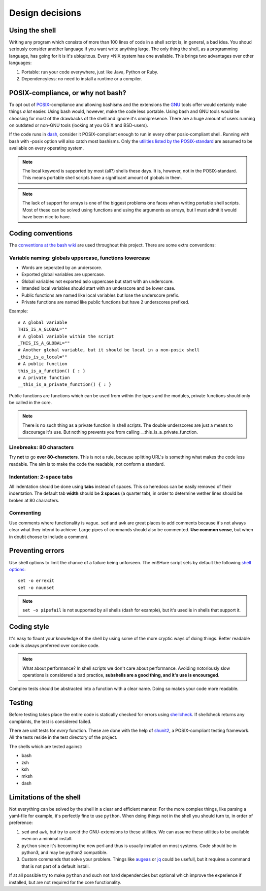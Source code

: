 Design decisions
================

.. _POSIX: https://en.wikipedia.org/wiki/POSIX
.. _GNU: https://en.wikipedia.org/wiki/GNU

Using the shell
---------------

Writing any program which consists of more than 100 lines of code in a shell
script is, in general, a bad idea. You shoud seriously consider another language
if you want write anything large.
The only thing the shell, as a programming language, has going for it is it's
ubiquitous. Every \*NIX system has one available. This brings two advantages
over other languages:

1. Portable: run your code everywhere, just like Java, Python or Ruby.
2. Dependencyless: no need to install a runtime or a compiler.

POSIX-compliance, or why not bash?
----------------------------------

To opt out of POSIX_-compliance and allowing bashisms and the extensions the
GNU_ tools offer would certainly make things *a lot* easier. Using bash would, however,
make the code less portable. Using bash and GNU tools would be choosing for most
of the drawbacks of the shell and ignore it's omnipresence.
There are a huge amount of users running on outdated or non-GNU tools
(looking at you OS X and BSD-users).

If the code runs in dash_, consider it POSIX-compliant enough to run in every other
posix-compliant shell. Running with bash with -posix option will also catch most
bashisms.
Only the `utilities listed by the POSIX-standard`__ are assumed to be available
on every operating system.

.. _dash: http://git.kernel.org/cgit/utils/dash/dash.git
__ http://pubs.opengroup.org/onlinepubs/9699919799/idx/utilities.html

.. note::

  The local keyword is supported by most (all?) shells these days. It is, however, not
  in the POSIX-standard. This means portable shell scripts have a significant
  amount of globals in them.

.. note::

  The lack of support for arrays is one of the biggest problems one faces when
  writing portable shell scripts. Most of these can be solved using functions and
  using the arguments as arrays, but I must admit it would have been nice to have.

Coding conventions
------------------

The `conventions at the bash wiki`__ are used throughout this project. There are
some extra conventions:

__ http://wiki.bash-hackers.org/scripting/style

Variable naming: globals uppercase, functions lowercase
*******************************************************

- Words are seperated by an underscore.
- Exported global variables are uppercase.
- Global variables not exported aslo uppercase but start with an underscore.
- Intended local variables should start with an underscore and be lower case.
- Public functions are named like local variables but lose the underscore
  prefix.
- Private functions are named like public functions but have 2 underscores
  prefixed.

Example::

  # A global variable
  THIS_IS_A_GLOBAL=""
  # A global variable within the script
  _THIS_IS_A_GLOBAL=""
  # Another global variable, but it should be local in a non-posix shell
  _this_is_a_local=""
  # A public function
  this_is_a_function() { : }
  # A private function
  __this_is_a_private_function() { : }

Public functions are functions which can be used from within the types and the
modules, private functions should only be called in the core.

.. note::

  There is no such thing as a private function in shell scripts. The double
  underscores are just a means to discourage it's use. But nothing prevents
  you from calling __this_is_a_private_function.

Linebreaks: 80 characters
*************************

Try **not** to go **over 80-characters**. This is not a rule, because splitting URL's is
something what makes the code less readable. The aim is to make the code the
readable, not conform a standard.

Indentation: 2-space tabs
*************************

All indentation should be done using **tabs** instead of spaces. This so heredocs
can be easily removed of their indentation. The default tab
**width** should be **2 spaces** (a quarter tab), in order to determine wether lines
should be broken at 80 characters.

Commenting
**********

Use comments where functionality is vague. ``sed`` and ``awk`` are great places
to add comments because it's not always clear what they intend to achieve. Large
pipes of commands should also be commented. **Use common sense**, but when in doubt
choose to include a comment.

Preventing errors
-----------------

Use shell options to limit the chance of a failure being unforseen. The
enSHure script sets by default the following `shell options`_::

  set -o errexit
  set -o nounset

.. note::

  ``set -o pipefail`` is not supported by all shells (dash for example), but
  it's used is in shells that support it.

.. _`shell options`: https://www.gnu.org/software/bash/manual/html_node/The-Set-Builtin.html#The-Set-Builtin

Coding style
------------

It's easy to flaunt your knowledge of the shell by using some of the more cryptic
ways of doing things. Better readable code is always preferred over concise code.

.. note::

  What about performance? In shell scripts we don't care about performance.
  Avoiding notoriously slow operations is considered a bad practice, **subshells
  are a good thing, and it's use is encouraged**.

Complex tests should be abstracted into a function with a clear name. Doing so
makes your code more readable. 

Testing
-------

Before testing takes place the entire code is statically checked for errors
using shellcheck_. If shellcheck returns any complaints, the test is considered
failed.

.. _shellcheck: http://www.shellcheck.net/

There are unit tests for *every* function. These are done with the help of
shunit2_, a POSIX-compliant testing framework. All the tests reside in the test
directory of the project.

.. _shunit2: https://github.com/kward/shunit2

The shells which are tested against:

- bash
- zsh
- ksh
- mksh
- dash

Limitations of the shell
------------------------

Not everything can be solved by the shell in a clear and efficient manner. For \
the more complex things, like parsing a yaml-file for example, it's
perfectly fine to use ``python``. When doing things not in the shell you should
turn to, in order of preference:

1. ``sed`` and ``awk``, but try to avoid the GNU-extensions to these utilities.
   We can assume these utilities to be available even on a minimal install.
2. ``python`` since it's becoming the new perl and thus is usually installed
   on most systems. Code should be in python3, and may be python2
   compatible.
3. Custom commands that solve your problem. Things like augeas_ or jq_ could be
   usefull, but it requires a command that is not part of a default install.

If at all possible try to make ``python`` and such not hard dependencies but optional which
improve the experience if installed, but are not required for the core functionality.

.. _augeas: http://augeas.net/
.. _jq: https://stedolan.github.io/jq/

